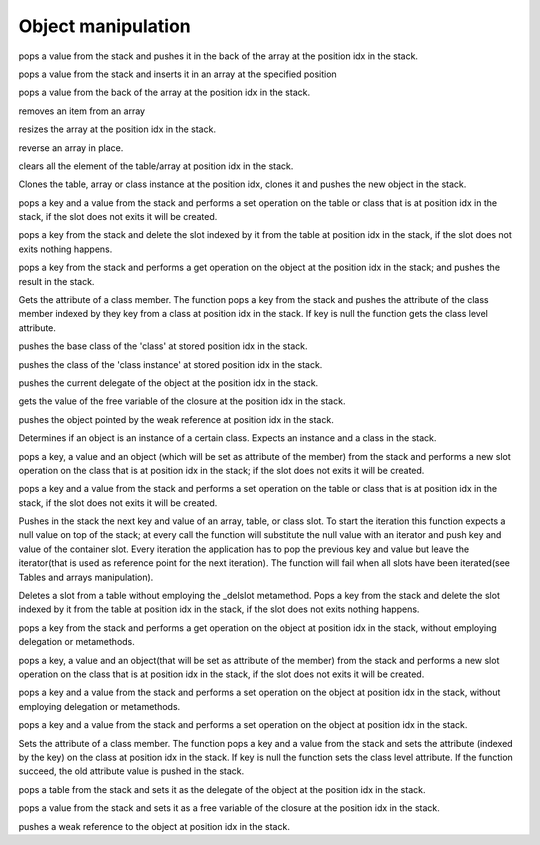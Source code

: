 .. _api_ref_object_manipulation:

====================
Object manipulation
====================

.. _sq_arrayappend:

.. c:function:: SQRESULT sq_arrayappend(HSQUIRRELVM v, SQInteger idx)

    :param HSQUIRRELVM v: the target VM
    :param SQInteger idx: index of the target array in the stack
    :returns: a SQRESULT
    :remarks: Only works on arrays.

pops a value from the stack and pushes it in the back of the array at the position idx in the stack.





.. _sq_arrayinsert:

.. c:function:: SQRESULT sq_arrayinsert(HSQUIRRELVM v, SQInteger idx, SQInteger destpos)

    :param HSQUIRRELVM v: the target VM
    :param SQInteger idx: index of the target array in the stack
    :param SQInteger destpos: the position in the array where the item has to be inserted
    :returns: a SQRESULT
    :remarks: Only works on arrays.

pops a value from the stack and inserts it in an array at the specified position





.. _sq_arraypop:

.. c:function:: SQRESULT sq_arraypop(HSQUIRRELVM v, SQInteger idx)

    :param HSQUIRRELVM v: the target VM
    :param SQInteger idx: index of the target array in the stack
    :returns: a SQRESULT
    :remarks: Only works on arrays.

pops a value from the back of the array at the position idx in the stack.





.. _sq_arrayremove:

.. c:function:: SQRESULT sq_arrayremove(HSQUIRRELVM v, SQInteger idx, SQInteger itemidx)

    :param HSQUIRRELVM v: the target VM
    :param SQInteger idx: index of the target array in the stack
    :param SQInteger itemidx: the index of the item in the array that has to be removed
    :returns: a SQRESULT
    :remarks: Only works on arrays.

removes an item from an array





.. _sq_arrayresize:

.. c:function:: SQRESULT sq_arrayresize(HSQUIRRELVM v, SQInteger idx, SQInteger newsize)

    :param HSQUIRRELVM v: the target VM
    :param SQInteger idx: index of the target array in the stack
    :param SQInteger newsize: requested size of the array
    :returns: a SQRESULT
    :remarks: Only works on arrays. If newsize if greater than the current size the new array slots will be filled with nulls.

resizes the array at the position idx in the stack.





.. _sq_arrayreverse:

.. c:function:: SQRESULT sq_arrayreverse(HSQUIRRELVM v, SQInteger idx)

    :param HSQUIRRELVM v: the target VM
    :param SQInteger idx: index of the target array in the stack
    :returns: a SQRESULT
    :remarks: Only works on arrays.

reverse an array in place.





.. _sq_clear:

.. c:function:: SQRESULT sq_clear(HSQUIRRELVM v, SQInteger idx)

    :param HSQUIRRELVM v: the target VM
    :param SQInteger idx: index of the target object in the stack
    :returns: a SQRESULT
    :remarks: Only works on tables and arrays.

clears all the element of the table/array at position idx in the stack.





.. _sq_clone:

.. c:function:: SQRESULT sq_clone(HSQUIRRELVM v, SQInteger idx)

    :param HSQUIRRELVM v: the target VM
    :param SQInteger idx: index of the target object in the stack
    :returns: a SQRESULT

Clones the table, array or class instance at the position idx, clones it and pushes the new object in the stack.





.. _sq_createslot:

.. c:function:: SQRESULT sq_createslot(HSQUIRRELVM v, SQInteger idx)

    :param HSQUIRRELVM v: the target VM
    :param SQInteger idx: index of the target table in the stack
    :returns: a SQRESULT
    :remarks: invoke the _newslot metamethod in the table delegate. it only works on tables. [this function is deperecated since version 2.0.5 use sq_newslot() instead]

pops a key and a value from the stack and performs a set operation on the table or class that is at position idx in the stack, if the slot does not exits it will be created.





.. _sq_deleteslot:

.. c:function:: SQRESULT sq_deleteslot(HSQUIRRELVM v, SQInteger idx, SQBool pushval)

    :param HSQUIRRELVM v: the target VM
    :param SQInteger idx: index of the target table in the stack
    :param SQBool pushval: if this param is true the function will push the value of the deleted slot.
    :returns: a SQRESULT
    :remarks: invoke the _delslot metamethod in the table delegate. it only works on tables.

pops a key from the stack and delete the slot indexed by it from the table at position idx in the stack, if the slot does not exits nothing happens.





.. _sq_get:

.. c:function:: SQRESULT sq_get(HSQUIRRELVM v, SQInteger idx)

    :param HSQUIRRELVM v: the target VM
    :param SQInteger idx: index of the target object in the stack
    :returns: a SQRESULT
    :remarks: this call will invokes the delegation system like a normal dereference it only works on tables, arrays and userdata. If the function fails, nothing will be pushed in the stack.

pops a key from the stack and performs a get operation on the object at the position idx in the stack; and pushes the result in the stack.





.. _sq_getattributes:

.. c:function:: SQRESULT sq_getattributes(HSQUIRRELVM v, SQInteger idx)

    :param HSQUIRRELVM v: the target VM
    :param SQInteger idx: index of the target class in the stack
    :returns: a SQRESULT

Gets the attribute of a class member. The function pops a key from the stack and pushes the attribute of the class member indexed by they key from a class at position idx in the stack. If key is null the function gets the class level attribute.





.. _sq_getbase:

.. c:function:: SQRESULT sq_getbase(HSQUIRRELVM v, SQInteger idx)

    :param HSQUIRRELVM v: the target VM
    :param SQInteger idx: index of the target class in the stack
    :returns: a SQRESULT

pushes the base class of the 'class' at stored position idx in the stack.





.. _sq_getclass:

.. c:function:: SQRESULT sq_getclass(HSQUIRRELVM v, SQInteger idx)

    :param HSQUIRRELVM v: the target VM
    :param SQInteger idx: index of the target class instance in the stack
    :returns: a SQRESULT

pushes the class of the 'class instance' at stored position idx in the stack.





.. _sq_getdelegate:

.. c:function:: SQRESULT sq_getdelegate(HSQUIRRELVM v, SQInteger idx)

    :param HSQUIRRELVM v: the target VM
    :param SQInteger idx: index of the target object in the stack
    :returns: a SQRESULT

pushes the current delegate of the object at the position idx in the stack.





.. _sq_getfreevariable:

.. c:function:: const SQChar * sq_getfreevariable(HSQUIRRELVM v, SQInteger idx, SQInteger nval)

    :param HSQUIRRELVM v: the target VM
    :param SQInteger idx: index of the target object in the stack(closure)
    :param SQInteger nval: 0 based index of the free variable(relative to the closure).
    :returns: the name of the free variable for pure squirrel closures. NULL in case of error or if the index of the variable is out of range. In case the target closure is a native closure, the return name is always "@NATIVE".
    :remarks: The function works for both squirrel closure and native closure.

gets the value of the free variable of the closure at the position idx in the stack.





.. _sq_getweakrefval:

.. c:function:: SQRESULT sq_getweakrefval(HSQUIRRELVM v, SQInteger idx)

    :param HSQUIRRELVM v: the target VM
    :param SQInteger idx: index of the target weak reference
    :returns: a SQRESULT
    :remarks: if the function fails, nothing is pushed in the stack.

pushes the object pointed by the weak reference at position idx in the stack.





.. _sq_instanceof:

.. c:function:: SQBool sq_instanceof(HSQUIRRELVM v)

    :param HSQUIRRELVM v: the target VM
    :returns: SQTrue if the instance at position -2 in the stack is an instance of the class object at position -1 in the stack.
    :remarks: The function doesn't pop any object from the stack.

Determines if an object is an instance of a certain class. Expects an instance and a class in the stack.





.. _sq_newmember:

.. c:function:: SQRESULT sq_newmember(HSQUIRRELVM v, SQInteger idx, SQBool bstatic)

    :param HSQUIRRELVM v: the target VM
    :param SQInteger idx: index of the target table in the stack
    :param SQBool bstatic: if SQTrue creates a static member.
    :returns: a SQRESULT
    :remarks: Invokes the _newmember metamethod in the class. it only works on classes.

pops a key, a value and an object (which will be set as attribute of the member) from the stack and performs a new slot operation on the class that is at position idx in the stack; if the slot does not exits it will be created.





.. _sq_newslot:

.. c:function:: SQRESULT sq_newslot(HSQUIRRELVM v, SQInteger idx, SQBool bstatic)

    :param HSQUIRRELVM v: the target VM
    :param SQInteger idx: index of the target table in the stack
    :param SQBool bstatic: if SQTrue creates a static member. This parameter is only used if the target object is a class.
    :returns: a SQRESULT
    :remarks: Invokes the _newslot metamethod in the table delegate. it only works on tables and classes.

pops a key and a value from the stack and performs a set operation on the table or class that is at position idx in the stack, if the slot does not exits it will be created.





.. _sq_next:

.. c:function:: SQRESULT sq_next(HSQUIRRELVM v, SQInteger idx)

    :param HSQUIRRELVM v: the target VM
    :param SQInteger idx: index of the target object in the stack
    :returns: a SQRESULT

Pushes in the stack the next key and value of an array, table, or class slot. To start the iteration this function expects a null value on top of the stack; at every call the function will substitute the null value with an iterator and push key and value of the container slot. Every iteration the application has to pop the previous key and value but leave the iterator(that is used as reference point for the next iteration). The function will fail when all slots have been iterated(see Tables and arrays manipulation).





.. _sq_rawdeleteslot:

.. c:function:: SQRESULT sq_rawdeleteslot(HSQUIRRELVM v, SQInteger idx, SQBool pushval)

    :param HSQUIRRELVM v: the target VM
    :param SQInteger idx: index of the target table in the stack
    :param SQBool pushval: if this param is true the function will push the value of the deleted slot.
    :returns: a SQRESULT

Deletes a slot from a table without employing the _delslot metamethod. Pops a key from the stack and delete the slot indexed by it from the table at position idx in the stack, if the slot does not exits nothing happens.





.. _sq_rawget:

.. c:function:: SQRESULT sq_rawget(HSQUIRRELVM v, SQInteger idx)

    :param HSQUIRRELVM v: the target VM
    :param SQInteger idx: index of the target object in the stack
    :returns: a SQRESULT
    :remarks: Only works on tables and arrays.

pops a key from the stack and performs a get operation on the object at position idx in the stack, without employing delegation or metamethods.





.. _sq_rawnewmember:

.. c:function:: SQRESULT sq_rawnewmember(HSQUIRRELVM v, SQInteger idx, SQBool bstatic)

    :param HSQUIRRELVM v: the target VM
    :param SQInteger idx: index of the target table in the stack
    :param SQBool bstatic: if SQTrue creates a static member.
    :returns: a SQRESULT
    :remarks: it only works on classes.

pops a key, a value and an object(that will be set as attribute of the member) from the stack and performs a new slot operation on the class that is at position idx in the stack, if the slot does not exits it will be created.





.. _sq_rawset:

.. c:function:: SQRESULT sq_rawset(HSQUIRRELVM v, SQInteger idx)

    :param HSQUIRRELVM v: the target VM
    :param SQInteger idx: index of the target object in the stack
    :returns: a SQRESULT
    :remarks: it only works on tables and arrays. if the function fails nothing will be pushed in the stack.

pops a key and a value from the stack and performs a set operation on the object at position idx in the stack, without employing delegation or metamethods.





.. _sq_set:

.. c:function:: SQRESULT sq_set(HSQUIRRELVM v, SQInteger idx)

    :param HSQUIRRELVM v: the target VM
    :param SQInteger idx: index of the target object in the stack
    :returns: a SQRESULT
    :remarks: this call will invoke the delegation system like a normal assignment, it only works on tables, arrays and userdata.

pops a key and a value from the stack and performs a set operation on the object at position idx in the stack.





.. _sq_setattributes:

.. c:function:: SQRESULT sq_setattributes(HSQUIRRELVM v, SQInteger idx)

    :param HSQUIRRELVM v: the target VM
    :param SQInteger idx: index of the target class in the stack.
    :returns: a SQRESULT

Sets the attribute of a class member. The function pops a key and a value from the stack and sets the attribute (indexed by the key) on the class at position idx in the stack. If key is null the function sets the class level attribute. If the function succeed, the old attribute value is pushed in the stack.





.. _sq_setdelegate:

.. c:function:: SQRESULT sq_setdelegate(HSQUIRRELVM v, SQInteger idx)

    :param HSQUIRRELVM v: the target VM
    :param SQInteger idx: index of the target object in the stack
    :returns: a SQRESULT
    :remarks: to remove the delegate from an object, set a null value.

pops a table from the stack and sets it as the delegate of the object at the position idx in the stack.





.. _sq_setfreevariable:

.. c:function:: SQRESULT sq_setfreevariable(HSQUIRRELVM v, SQInteger idx, SQInteger nval)

    :param HSQUIRRELVM v: the target VM
    :param SQInteger idx: index of the target object in the stack
    :param SQInteger nval: 0 based index of the free variable(relative to the closure).
    :returns: a SQRESULT

pops a value from the stack and sets it as a free variable of the closure at the position idx in the stack.





.. _sq_weakref:

.. c:function:: void sq_weakref(HSQUIRRELVM v, SQInteger idx)

    :param HSQUIRRELVM v: the target VM
    :param SQInteger idx: index to the target object in the stack
    :returns: a SQRESULT
    :remarks: if the object at idx position is an integer,float,bool or null the object itself is pushed instead of a weak ref.

pushes a weak reference to the object at position idx in the stack.